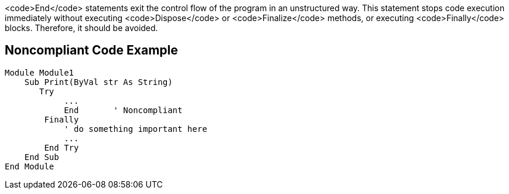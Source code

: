 <code>End</code> statements exit the control flow of the program in an unstructured way. This statement stops code execution immediately without executing <code>Dispose</code> or <code>Finalize</code> methods, or executing <code>Finally</code> blocks. Therefore, it should be avoided.

== Noncompliant Code Example

----
Module Module1
    Sub Print(ByVal str As String)
       Try
            ...
            End       ' Noncompliant
        Finally
            ' do something important here
            ...
        End Try
    End Sub
End Module
----
